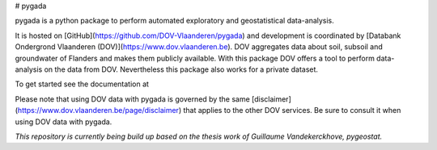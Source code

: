 # pygada

pygada is a python package to perform automated exploratory and geostatistical data-analysis.

It is hosted on [GitHub](https://github.com/DOV-Vlaanderen/pygada) and development is coordinated by [Databank Ondergrond Vlaanderen (DOV)](https://www.dov.vlaanderen.be). \
DOV aggregates data about soil, subsoil and groundwater of Flanders and makes them publicly available.
With this package DOV offers a tool to perform data-analysis on the data from DOV. Nevertheless this package also works for a private dataset.

To get started see the documentation at 

Please note that using DOV data with pygada is governed by the same [disclaimer](https://www.dov.vlaanderen.be/page/disclaimer) that applies to the other DOV services. Be sure to consult it when using DOV data with pygada.

*This repository is currently being build up based on the thesis work of Guillaume Vandekerckhove, pygeostat.*
